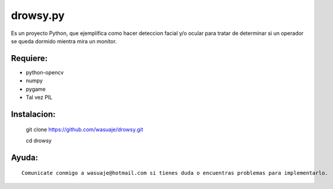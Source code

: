=======
drowsy.py
=======

Es un proyecto Python, que ejemplifica como hacer deteccion facial y/o ocular para tratar de
determinar si un operador se queda dormido mientra mira un monitor.



Requiere:
---------

- python-opencv
- numpy
- pygame
- Tal vez PIL


Instalacion:
------------

 git clone https://github.com/wasuaje/drowsy.git

 cd drowsy

::



Ayuda:
-----------------

::

 Comunicate conmigo a wasuaje@hotmail.com si tienes duda o encuentras problemas para implementarlo.
